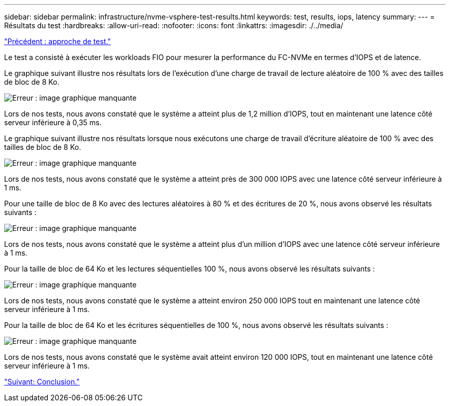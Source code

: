 ---
sidebar: sidebar 
permalink: infrastructure/nvme-vsphere-test-results.html 
keywords: test, results, iops, latency 
summary:  
---
= Résultats du test
:hardbreaks:
:allow-uri-read: 
:nofooter: 
:icons: font
:linkattrs: 
:imagesdir: ./../media/


link:nvme-vsphere-testing-approach.html["Précédent : approche de test."]

Le test a consisté à exécuter les workloads FIO pour mesurer la performance du FC-NVMe en termes d'IOPS et de latence.

Le graphique suivant illustre nos résultats lors de l'exécution d'une charge de travail de lecture aléatoire de 100 % avec des tailles de bloc de 8 Ko.

image:nvme-vsphere-image3.png["Erreur : image graphique manquante"]

Lors de nos tests, nous avons constaté que le système a atteint plus de 1,2 million d'IOPS, tout en maintenant une latence côté serveur inférieure à 0,35 ms.

Le graphique suivant illustre nos résultats lorsque nous exécutons une charge de travail d'écriture aléatoire de 100 % avec des tailles de bloc de 8 Ko.

image:nvme-vsphere-image4.png["Erreur : image graphique manquante"]

Lors de nos tests, nous avons constaté que le système a atteint près de 300 000 IOPS avec une latence côté serveur inférieure à 1 ms.

Pour une taille de bloc de 8 Ko avec des lectures aléatoires à 80 % et des écritures de 20 %, nous avons observé les résultats suivants :

image:nvme-vsphere-image5.png["Erreur : image graphique manquante"]

Lors de nos tests, nous avons constaté que le système a atteint plus d'un million d'IOPS avec une latence côté serveur inférieure à 1 ms.

Pour la taille de bloc de 64 Ko et les lectures séquentielles 100 %, nous avons observé les résultats suivants :

image:nvme-vsphere-image6.png["Erreur : image graphique manquante"]

Lors de nos tests, nous avons constaté que le système a atteint environ 250 000 IOPS tout en maintenant une latence côté serveur inférieure à 1 ms.

Pour la taille de bloc de 64 Ko et les écritures séquentielles de 100 %, nous avons observé les résultats suivants :

image:nvme-vsphere-image7.png["Erreur : image graphique manquante"]

Lors de nos tests, nous avons constaté que le système avait atteint environ 120 000 IOPS, tout en maintenant une latence côté serveur inférieure à 1 ms.

link:nvme-vsphere-conclusion.html["Suivant: Conclusion."]
